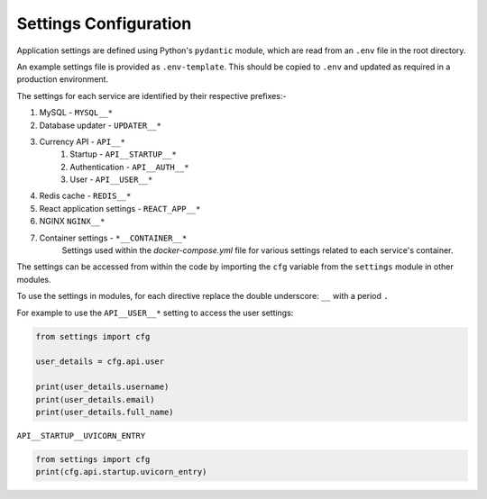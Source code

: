 Settings Configuration
======================

Application settings are defined using Python's ``pydantic`` module,
which are read from an ``.env`` file in the root directory.

An example settings file is provided as ``.env-template``.
This should be copied to ``.env`` and updated as required in a production
environment.

The settings for each service are identified by their respective prefixes:-

#. MySQL - ``MYSQL__*``
#. Database updater - ``UPDATER__*``
#. Currency API - ``API__*``
    #. Startup - ``API__STARTUP__*``
    #. Authentication - ``API__AUTH__*``
    #. User - ``API__USER__*``
#. Redis cache - ``REDIS__*``
#. React application settings - ``REACT_APP__*``
#. NGINX ``NGINX__*``
#. Container settings - ``*__CONTAINER__*``
    Settings used within the `docker-compose.yml` file for various settings
    related to each service's container.

The settings can be accessed from within the code by importing the ``cfg``
variable from the ``settings`` module in other modules.

To use the settings in modules, for each directive replace the double underscore: ``__``
with a period ``.``

For example to use the ``API__USER__*`` setting to access the user settings:

.. code-block:: python

    from settings import cfg

    user_details = cfg.api.user

    print(user_details.username)
    print(user_details.email)
    print(user_details.full_name)

``API__STARTUP__UVICORN_ENTRY``

.. code-block:: python

    from settings import cfg
    print(cfg.api.startup.uvicorn_entry)

